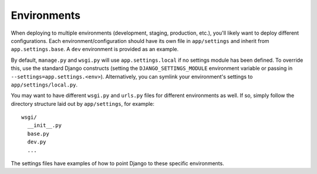 ==================
Environments
==================

When deploying to multiple environments (development, staging, production, etc.), you'll likely want to deploy different configurations. Each environment/configuration should have its own file in ``app/settings`` and inherit from ``app.settings.base``. A ``dev`` environment is provided as an example.

By default, ``manage.py`` and ``wsgi.py`` will use ``app.settings.local`` if no settings module has been defined. To override this, use the standard Django constructs (setting the ``DJANGO_SETTINGS_MODULE`` environment variable or passing in ``--settings=app.settings.<env>``). Alternatively, you can symlink your environment's settings to ``app/settings/local.py``.

You may want to have different ``wsgi.py`` and ``urls.py`` files for different environments as well. If so, simply follow the directory structure laid out by ``app/settings``, for example::

    wsgi/
      __init__.py
      base.py
      dev.py
      ...

The settings files have examples of how to point Django to these specific environments.